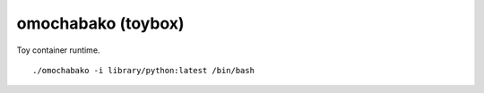 ===================
omochabako (toybox)
===================

Toy container runtime.

::

    ./omochabako -i library/python:latest /bin/bash
